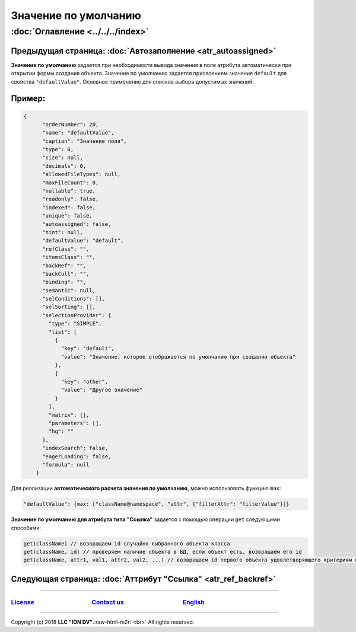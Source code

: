 .. role:: raw-html-m2r(raw)
   :format: html


Значение по умолчанию
=====================
:doc:`Оглавление <../../../index>`
~~~~~~~~~~~~~~~~~~~~~~~~~~~~~~~
Предыдущая страница: :doc:`Автозаполнение <atr_autoassigned>`
^^^^^^^^^^^^^^^^^^^^^^^^^^^^^^^^^^^^^^^^^^^^^^^^^^^^^^^^^^^^^

**Значение по умолчанию** задается при необходимости вывода значения в поле атрибута автоматически при открытии формы создания объекта. Значение по умолчанию задается присвоением значения ``default`` для свойства ``"defaultValue"``. Основное применение для списков выбора допустимых значений.

Пример:
^^^^^^^

.. code-block:: js

   {
         "orderNumber": 20,
         "name": "defaultValue",
         "caption": "Значение поля",
         "type": 0,
         "size": null,
         "decimals": 0,
         "allowedFileTypes": null,
         "maxFileCount": 0,
         "nullable": true,
         "readonly": false,
         "indexed": false,
         "unique": false,
         "autoassigned": false,
         "hint": null,
         "defaultValue": "default",
         "refClass": "",
         "itemsClass": "",
         "backRef": "",
         "backColl": "",
         "binding": "",
         "semantic": null,
         "selConditions": [],
         "selSorting": [],
         "selectionProvider": {
           "type": "SIMPLE",
           "list": [
             {
               "key": "default",
               "value": "Значение, которое отображается по умолчанию при создании объекта"
             },
             {
               "key": "other",
               "value": "Другое значение"
             }
           ],
           "matrix": [],
           "parameters": [],
           "hq": ""
         },
         "indexSearch": false,
         "eagerLoading": false,
         "formula": null
       }

Для реализации **автоматического расчета значения по умолчанию**\ , можно использовать функцию ``max``\ :

.. code-block:: js

   "defaultValue": {max: ["className@namespace", "attr", {"filterAttr": "filterValue"}]}

**Значение по умолчанию для атрибута типа "Ссылка"** задается  с помощью операции ``get`` следующими способами:

.. code-block:: js

   get(className) // возвращаем id случайно выбранного объекта класса
   get(className, id) // проверяем наличие объекта в БД, если объект есть, возвращаем его id
   get(className, attr1, val1, attr2, val2, ...) // возвращаем id первого объекта удовлетворяющего критериям поиска: attr1=val1 и attr2=val2 и т.д.

Следующая страница: :doc:`Аттрибут "Ссылка" <atr_ref_backref>`
^^^^^^^^^^^^^^^^^^^^^^^^^^^^^^^^^^^^^^^^^^^^^^^^^^^^^^^^^^^^^^

----

`License <https://github.com/iondv/framework/blob/master/LICENSE>`_                                        `Contact us <https://iondv.com/portal/contacts>`_                                         `English <https://iondv.readthedocs.io/en/latest/index.html>`_
----------------------------------------------------------------------------------------------------------------------------------------------------------------------------------------------------


.. raw:: html

   <div><img src="https://mc.iondv.com/watch/local/docs/framework" style="position:absolute; left:-9999px;" height=1 width=1 alt="iondv metrics"></div>


----

Copyright (c) 2018 **LLC "ION DV"**.\ :raw-html-m2r:`<br>`
All rights reserved. 
